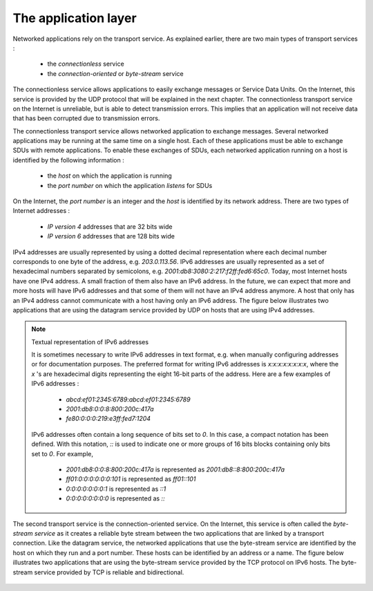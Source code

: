 .. Copyright |copy| 2010 by Olivier Bonaventure
.. This file is licensed under a `creative commons licence <http://creativecommons.org/licenses/by/3.0/>`_

*********************
The application layer
*********************

Networked applications rely on the transport service. As explained earlier, there are two main types of transport services :

 - the `connectionless` service
 - the `connection-oriented` or `byte-stream` service

The connectionless service allows applications to easily exchange messages or Service Data Units. On the Internet, this service is provided by the UDP protocol that will be explained in the next chapter. The connectionless transport service on the Internet is unreliable, but is able to detect transmission errors. This implies that an application will not receive data that has been corrupted due to transmission errors.

The connectionless transport service allows networked application to exchange messages. Several networked applications may be running at the same time on a single host. Each of these applications must be able to exchange SDUs with remote applications. To enable these exchanges of SDUs, each networked application running on a host is identified by the following information :

 - the `host` on which the application is running
 - the `port number` on which the application `listens` for SDUs

On the Internet, the `port number` is an integer and the `host` is identified by its network address. There are two types of Internet addresses :

 - `IP version 4` addresses that are 32 bits wide
 - `IP version 6` addresses that are 128 bits wide

IPv4 addresses are usually represented by using a dotted decimal representation where each decimal number corresponds to one byte of the address, e.g. `203.0.113.56`. IPv6 addresses are usually represented as a set of hexadecimal numbers separated by semicolons, e.g. `2001:db8:3080:2:217:f2ff:fed6:65c0`. Today, most Internet hosts have one IPv4 address. A small fraction of them also have an IPv6 address. In the future, we can expect that more and more hosts will have IPv6 addresses and that some of them will not have an IPv4 address anymore. A host that only has an IPv4 address cannot communicate with a host having only an IPv6 address. The figure below illustrates two applications that are using the datagram service provided by UDP on hosts that are using IPv4 addresses.


    .. tikz:: The connectionless or datagram service
        :libs: positioning, matrix, arrows

        \tikzstyle{arrow} = [thick,->,>=stealth]
        \tikzset{elem/.style = {rectangle, thick, draw, text centered, minimum height=2em, node distance=5em, font=\small}, }
        \node[elem, minimum width=16em] (N) {Datagram service};
        \node[elem, above=of N.west, anchor=west] (A1) {Application 1};
        \node[elem, above=of N.east, anchor=east] (A2) {Application 2};

        \draw[thick] ([xshift=3em, yshift=-1em]A1.west) -- ([xshift=3em, yshift=1em]N.west) node[midway] (I1) {\Large $\bullet$};
        \draw[thick] ([xshift=-3em, yshift=-1em]A2.east) -- ([xshift=-3em, yshift=1em]N.east) node[midway] (I2) {\Large $\bullet$};

        \node[left=of I1, align=left, font=\scriptsize] (T1) {Identification:\\IP address: 130.104.32.107\\Protocol: UDP\\Port: 1234};
        \node[right=of I2, align=left, font=\scriptsize] (T2) {Identification:\\IP address: 139.165.16.12\\Protocol: UDP\\Port: 53};

        \draw[arrow] (I1) -- (T1);
        \draw[arrow] (I2) -- (T2);


.. note:: Textual representation of IPv6 addresses

 It is sometimes necessary to write IPv6 addresses in text format, e.g. when manually configuring addresses or for documentation purposes. The preferred format for writing IPv6 addresses is `x:x:x:x:x:x:x:x`, where the `x` 's are hexadecimal digits representing the eight 16-bit parts of the address. Here are a few examples of IPv6 addresses :

  - `abcd:ef01:2345:6789:abcd:ef01:2345:6789`
  - `2001:db8:0:0:8:800:200c:417a`
  - `fe80:0:0:0:219:e3ff:fed7:1204`


 IPv6 addresses often contain a long sequence of bits set to `0`. In this case, a compact notation has been defined. With this notation, `::` is used to indicate one or more groups of 16 bits blocks containing only bits set to `0`. For example,

  - `2001:db8:0:0:8:800:200c:417a` is represented as  `2001:db8::8:800:200c:417a`
  - `ff01:0:0:0:0:0:0:101`   is represented as `ff01::101`
  - `0:0:0:0:0:0:0:1` is represented as `::1`
  - `0:0:0:0:0:0:0:0` is represented as `\:\:`



The second transport service is the connection-oriented service. On the Internet, this service is often called the `byte-stream service` as it creates a reliable byte stream between the two applications that are linked by a transport connection. Like the datagram service, the networked applications that use the byte-stream service are identified by the host on which they run and a port number. These hosts can be identified by an address or a name. The figure below illustrates two applications that are using the byte-stream service provided by the TCP protocol on IPv6 hosts. The byte-stream service provided by TCP is reliable and bidirectional.

    .. tikz:: The connection-oriented or byte-stream service
        :libs: positioning, matrix, arrows

        \tikzstyle{arrow} = [thick,->,>=stealth]
        \tikzset{elem/.style = {rectangle, thick, draw, text centered, minimum height=2em, node distance=5em, font=\small}, }
        \node[elem, minimum width=16em] (N) {Byte-stream service};
        \node[elem, above=of N.west, anchor=west] (A1) {Application 1};
        \node[elem, above=of N.east, anchor=east] (A2) {Application 2};

        \draw[thick] ([xshift=3em, yshift=-1em]A1.west) -- ([xshift=3em, yshift=1em]N.west) node[midway] (I1) {\Large $\bullet$};
        \draw[thick] ([xshift=-3em, yshift=-1em]A2.east) -- ([xshift=-3em, yshift=1em]N.east) node[midway] (I2) {\Large $\bullet$};

        \node[left=of I1, align=left, font=\scriptsize] (T1) {Identification:\\IP address: 2001:db8::200c:417a\\Protocol: TCP\\Port: 1234};
        \node[right=of I2, align=left, font=\scriptsize] (T2) {Identification:\\IP address: 2001:4860:a005::68\\Protocol: TCP\\Port: 53};

        \draw[arrow] (I1) -- (T1);
        \draw[arrow] (I2) -- (T2);

